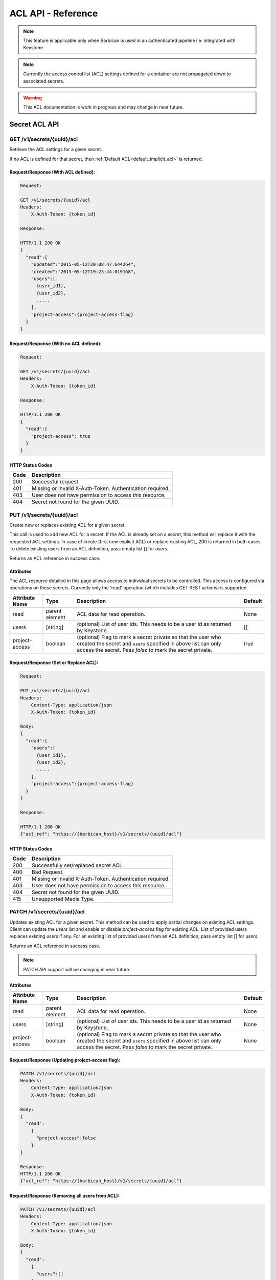 ***********************
ACL API - Reference
***********************

.. note::

    This feature is applicable only when Barbican is used in an authenticated
    pipeline i.e. integrated with Keystone.

.. note::

    Currently the access control list (ACL) settings defined for a container
    are not propagated down to associated secrets.

.. warning::

    This ACL documentation is work in progress and may change in near future.


Secret ACL API
===============

.. _get_secret_acl:

GET /v1/secrets/{uuid}/acl
##########################
Retrieve the ACL settings for a given secret.

If no ACL is defined for that secret, then :ref:`Default ACL<default_implicit_acl>` is returned.

Request/Response (With ACL defined):
************************************

.. code-block:: none

    Request:

    GET /v1/secrets/{uuid}/acl
    Headers:
        X-Auth-Token: {token_id}

    Response:

    HTTP/1.1 200 OK
    {
      "read":{
        "updated":"2015-05-12T20:08:47.644264",
        "created":"2015-05-12T19:23:44.019168",
        "users":[
          {user_id1},
          {user_id2},
          .....
        ],
        "project-access":{project-access-flag}
      }
    }


Request/Response (With no ACL defined):
***************************************

.. code-block:: none

    Request:

    GET /v1/secrets/{uuid}/acl
    Headers:
        X-Auth-Token: {token_id}

    Response:

    HTTP/1.1 200 OK
    {
      "read":{
        "project-access": true
      }
    }



HTTP Status Codes
*****************

+------+-----------------------------------------------------------------------------+
| Code | Description                                                                 |
+======+=============================================================================+
| 200  | Successful request.                                                         |
+------+-----------------------------------------------------------------------------+
| 401  | Missing or Invalid X-Auth-Token. Authentication required.                   |
+------+-----------------------------------------------------------------------------+
| 403  | User does not have permission to access this resource.                      |
+------+-----------------------------------------------------------------------------+
| 404  | Secret not found for the given UUID.                                        |
+------+-----------------------------------------------------------------------------+

.. _put_secret_acl:

PUT /v1/secrets/{uuid}/acl
##########################
Create new or replaces existing ACL for a given secret.

This call is used to add new ACL for a secret. If the ACL is already set on a secret, this
method will replace it with the requested ACL settings. In case of create (first new explicit
ACL) or replace existing ACL, 200 is returned in both cases. To delete existing users from
an ACL definition, pass empty list [] for `users`.

Returns an ACL reference in success case.

Attributes
**********

The ACL resource detailed in this page allows access to individual secrets to be controlled.
This access is configured via operations on those secrets. Currently only the 'read' operation
(which includes GET REST actions) is supported.

+----------------------------+----------+-----------------------------------------------+----------+
| Attribute Name             | Type     | Description                                   | Default  |
+============================+==========+===============================================+==========+
| read                       | parent   | ACL data for read operation.                  | None     |
|                            | element  |                                               |          |
+----------------------------+----------+-----------------------------------------------+----------+
| users                      | [string] | (optional) List of user ids. This needs to be | []       |
|                            |          | a user id as returned by Keystone.            |          |
+----------------------------+----------+-----------------------------------------------+----------+
| project-access             | boolean  | (optional) Flag to mark a secret private so   | `true`   |
|                            |          | that the user who created the secret and      |          |
|                            |          | ``users`` specified in above list can only    |          |
|                            |          | access the secret. Pass `false` to mark the   |          |
|                            |          | secret private.                               |          |
+----------------------------+----------+-----------------------------------------------+----------+


Request/Response (Set or Replace ACL):
**************************************

.. code-block:: none

    Request:

    PUT /v1/secrets/{uuid}/acl
    Headers:
        Content-Type: application/json
        X-Auth-Token: {token_id}

    Body:
    {
      "read":{
        "users":[
          {user_id1},
          {user_id2},
          .....
        ],
        "project-access":{project-access-flag}
      }
    }

    Response:

    HTTP/1.1 200 OK
    {"acl_ref": "https://{barbican_host}/v1/secrets/{uuid}/acl"}


HTTP Status Codes
*****************

+------+-----------------------------------------------------------------------------+
| Code | Description                                                                 |
+======+=============================================================================+
| 200  | Successfully set/replaced secret ACL.                                       |
+------+-----------------------------------------------------------------------------+
| 400  | Bad Request.                                                                |
+------+-----------------------------------------------------------------------------+
| 401  | Missing or Invalid X-Auth-Token. Authentication required.                   |
+------+-----------------------------------------------------------------------------+
| 403  | User does not have permission to access this resource.                      |
+------+-----------------------------------------------------------------------------+
| 404  | Secret not found for the given UUID.                                        |
+------+-----------------------------------------------------------------------------+
| 415  | Unsupported Media Type.                                                     |
+------+-----------------------------------------------------------------------------+


.. _patch_secret_acl:

PATCH /v1/secrets/{uuid}/acl
############################

Updates existing ACL for a given secret. This method can be used to apply partial changes on
existing ACL settings. Client can update the `users` list and enable or disable `project-access`
flag for existing ACL. List of provided users replaces existing users if any. For an existing
list of provided users from an ACL definition, pass empty list [] for `users`.

Returns an ACL reference in success case.

.. note::
    
    PATCH API support will be changing in near future.

Attributes
**********

+----------------------------+----------+-----------------------------------------------+----------+
| Attribute Name             | Type     | Description                                   | Default  |
+============================+==========+===============================================+==========+
| read                       | parent   | ACL data for read operation.                  | None     |
|                            | element  |                                               |          |
+----------------------------+----------+-----------------------------------------------+----------+
| users                      | [string] | (optional) List of user ids. This needs to be | None     |
|                            |          | a user id as returned by Keystone.            |          |
+----------------------------+----------+-----------------------------------------------+----------+
| project-access             | boolean  | (optional) Flag to mark a secret private so   | None     |
|                            |          | that the user who created the secret and      |          |
|                            |          | ``users`` specified in above list can only    |          |
|                            |          | access the secret. Pass `false` to mark the   |          |
|                            |          | secret private.                               |          |
+----------------------------+----------+-----------------------------------------------+----------+

Request/Response (Updating project-access flag):
************************************************

.. code-block:: none

    PATCH /v1/secrets/{uuid}/acl
    Headers:
        Content-Type: application/json
        X-Auth-Token: {token_id}

    Body:
    {
      "read":
        {
          "project-access":false
        }
    }

    Response:
    HTTP/1.1 200 OK
    {"acl_ref": "https://{barbican_host}/v1/secrets/{uuid}/acl"}


Request/Response (Removing all users from ACL):
***********************************************

.. code-block:: none

    PATCH /v1/secrets/{uuid}/acl
    Headers:
        Content-Type: application/json
        X-Auth-Token: {token_id}

    Body:
    {
      "read":
        {
          "users":[]
        }
    }

    Response:
    HTTP/1.1 200 OK
    {"acl_ref": "https://{barbican_host}/v1/secrets/{uuid}/acl"}


HTTP Status Codes
*****************

+------+-----------------------------------------------------------------------------+
| Code | Description                                                                 |
+======+=============================================================================+
| 200  | Successfully updated secret ACL.                                            |
+------+-----------------------------------------------------------------------------+
| 400  | Bad Request.                                                                |
+------+-----------------------------------------------------------------------------+
| 401  | Missing or Invalid X-Auth-Token. Authentication required.                   |
+------+-----------------------------------------------------------------------------+
| 403  | User does not have permission to access this resource.                      |
+------+-----------------------------------------------------------------------------+
| 404  | Secret not found for the given UUID.                                        |
+------+-----------------------------------------------------------------------------+
| 415  | Unsupported Media Type.                                                     |
+------+-----------------------------------------------------------------------------+

.. _delete_secret_acl:

DELETE /v1/secrets/{uuid}/acl
##############################

Delete ACL for a given secret. No content is returned in the case of successful
deletion.

Request/Response:
*****************

.. code-block:: none

    DELETE /v1/secrets/{uuid}/acl
    Headers:
        X-Auth-Token: {token_id}

    Response:
    HTTP/1.1 200 OK


HTTP Status Codes
*****************

+------+-----------------------------------------------------------------------------+
| Code | Description                                                                 |
+======+=============================================================================+
| 200  | Successfully deleted secret ACL.                                            |
+------+-----------------------------------------------------------------------------+
| 401  | Missing or Invalid X-Auth-Token. Authentication required.                   |
+------+-----------------------------------------------------------------------------+
| 403  | User does not have permission to access this resource.                      |
+------+-----------------------------------------------------------------------------+
| 404  | Secret not found for the given UUID.                                        |
+------+-----------------------------------------------------------------------------+

Container ACL API
==================

.. _get_container_acl:

GET /v1/containers/{uuid}/acl
#############################
Retrieve the ACL settings for a given container.

If no ACL is defined for that container, then :ref:`Default ACL<default_implicit_acl>` is returned.

Request/Response (With ACL defined):
************************************

.. code-block:: none

    Request:

    GET /v1/containers/{uuid}/acl
    Headers:
        X-Auth-Token: {token_id}

    Response:

    HTTP/1.1 200 OK
    {
      "read":{
        "updated":"2015-05-12T20:08:47.644264",
        "created":"2015-05-12T19:23:44.019168",
        "users":[
          {user_id1},
          {user_id2},
          .....
        ],
        "project-access":{project-access-flag}
      }
    }


Request/Response (With no ACL defined):
***************************************

.. code-block:: none

    Request:

    GET /v1/containers/{uuid}/acl
    Headers:
        X-Auth-Token: {token_id}

    Response:

    HTTP/1.1 200 OK
    {
      "read":{
        "project-access": true
      }
    }



HTTP Status Codes
*****************

+------+-----------------------------------------------------------------------------+
| Code | Description                                                                 |
+======+=============================================================================+
| 200  | Successful request.                                                         |
+------+-----------------------------------------------------------------------------+
| 401  | Missing or Invalid X-Auth-Token. Authentication required.                   |
+------+-----------------------------------------------------------------------------+
| 403  | User does not have permission to access this resource.                      |
+------+-----------------------------------------------------------------------------+
| 404  | Container not found for the given UUID.                                     |
+------+-----------------------------------------------------------------------------+

.. _put_container_acl:

PUT /v1/containers/{uuid}/acl
#############################
Create new or replaces existing ACL for a given container.

This call is used to add new ACL for an container. If the ACL is already set on a container,
this method will replace it with the requested ACL settings. In case of create (first new explicit
ACL) or replace existing ACL, 200 is returned in both cases. To delete existing users from
an ACL definition, pass empty list [] for `users`.

Returns an ACL reference in success case.

Attributes
**********

The ACL resource detailed in this page allows access to individual containers to be controlled.
This access is configured via operations on those containers. Currently only the 'read' operation
(which includes GET REST actions) is supported.

+----------------------------+----------+-----------------------------------------------+----------+
| Attribute Name             | Type     | Description                                   | Default  |
+============================+==========+===============================================+==========+
| read                       | parent   | ACL data for read operation.                  | None     |
|                            | element  |                                               |          |
+----------------------------+----------+-----------------------------------------------+----------+
| users                      | [string] | (optional) List of user ids. This needs to be | []       |
|                            |          | a user id as returned by Keystone.            |          |
+----------------------------+----------+-----------------------------------------------+----------+
| project-access             | boolean  | (optional) Flag to mark a container private   | `true`   |
|                            |          | so that the user who created the container and|          |
|                            |          | ``users`` specified in above list can only    |          |
|                            |          | access the container. Pass `false` to mark the|          |
|                            |          | container private.                            |          |
+----------------------------+----------+-----------------------------------------------+----------+

Request/Response (Set or Replace ACL):
**************************************

.. code-block:: none

    PUT /v1/containers/{uuid}/acl
    Headers:
        Content-Type: application/json
        X-Auth-Token: {token_id}

    Body:
    {
      "read":{
        "users":[
          {user_id1},
          {user_id2},
          .....
        ],
        "project-access":{project-access-flag}
      }
    }

    Response:
    HTTP/1.1 200 OK
    {"acl_ref": "https://{barbican_host}/v1/containers/{uuid}/acl"}



HTTP Status Codes
*****************

+------+-----------------------------------------------------------------------------+
| Code | Description                                                                 |
+======+=============================================================================+
| 200  | Successfully set/replaced  container ACL.                                   |
+------+-----------------------------------------------------------------------------+
| 400  | Bad Request.                                                                |
+------+-----------------------------------------------------------------------------+
| 401  | Missing or Invalid X-Auth-Token. Authentication required.                   |
+------+-----------------------------------------------------------------------------+
| 403  | User does not have permission to access this resource.                      |
+------+-----------------------------------------------------------------------------+
| 404  | Container not found for the given UUID.                                     |
+------+-----------------------------------------------------------------------------+
| 415  | Unsupported Media Type.                                                     |
+------+-----------------------------------------------------------------------------+


.. _patch_container_acl:

PATCH /v1/containers/{uuid}/acl
###############################

Update existing ACL for a given container. This method can be used to apply partial changes
on existing ACL settings. Client can update `users` list and enable or disable `project-access`
flag for existing ACL. List of provided users replaces existing users if any. For an existing
list of provided users from an ACL definition, pass empty list [] for `users`.

Returns an ACL reference in success case.

.. note::
    
    PATCH API support will be changing in near future.

Attributes
**********

+----------------------------+----------+-----------------------------------------------+----------+
| Attribute Name             | Type     | Description                                   | Default  |
+============================+==========+===============================================+==========+
| read                       | parent   | ACL data for read operation.                  | None     |
|                            | element  |                                               |          |
+----------------------------+----------+-----------------------------------------------+----------+
| users                      | [string] | (optional) List of user ids. This needs to be | None     |
|                            |          | a user id as returned by Keystone.            |          |
+----------------------------+----------+-----------------------------------------------+----------+
| project-access             | boolean  | (optional) Flag to mark a container private   | None     |
|                            |          | so that the user who created the container and|          |
|                            |          | ``users`` specified in above list can only    |          |
|                            |          | access the container. Pass `false` to mark the|          |
|                            |          | container private.                            |          |
+----------------------------+----------+-----------------------------------------------+----------+

Request/Response (Updating project-access flag):
************************************************

.. code-block:: none

    PATCH /v1/containers/{uuid}/acl
    Headers:
        Content-Type: application/json
        X-Auth-Token: {token_id}

    Body:
    {
      "read":
        {
          "project-access":false
        }
    }

    Response:
    HTTP/1.1 200 OK
    {"acl_ref": "https://{barbican_host}/v1/containers/{uuid}/acl"}


Request/Response (Removing all users from ACL):
***********************************************

.. code-block:: none

    PATCH /v1/containers/{uuid}/acl
    Headers:
        Content-Type: application/json
        X-Auth-Token: {token_id}

    Body:
    {
      "read":
        {
          "users":[]
        }
    }

    Response:
    HTTP/1.1 200 OK
    {"acl_ref": "https://{barbican_host}/v1/containers/{uuid}/acl"}


HTTP Status Codes
*****************

+------+-----------------------------------------------------------------------------+
| Code | Description                                                                 |
+======+=============================================================================+
| 200  | Successfully updated container ACL.                                         |
+------+-----------------------------------------------------------------------------+
| 400  | Bad Request.                                                                |
+------+-----------------------------------------------------------------------------+
| 401  | Missing or Invalid X-Auth-Token. Authentication required.                   |
+------+-----------------------------------------------------------------------------+
| 403  | User does not have permission to access this resource.                      |
+------+-----------------------------------------------------------------------------+
| 404  | Container not found for the given UUID.                                     |
+------+-----------------------------------------------------------------------------+
| 415  | Unsupported Media Type.                                                     |
+------+-----------------------------------------------------------------------------+

.. _delete_container_acl:

DELETE /v1/containers/{uuid}/acl
################################

Delete ACL for a given container. No content is returned in the case of successful
deletion.

Request/Response:
*****************

.. code-block:: none

    DELETE /v1/containers/{uuid}/acl
    Headers:
        X-Auth-Token: {token_id}

    Response:
    HTTP/1.1 200 OK


HTTP Status Codes
*****************

+------+-----------------------------------------------------------------------------+
| Code | Description                                                                 |
+======+=============================================================================+
| 200  | Successfully deleted container ACL.                                         |
+------+-----------------------------------------------------------------------------+
| 401  | Missing or Invalid X-Auth-Token. Authentication required.                   |
+------+-----------------------------------------------------------------------------+
| 403  | User does not have permission to access this resource.                      |
+------+-----------------------------------------------------------------------------+
| 404  | Container not found for the given UUID.                                     |
+------+-----------------------------------------------------------------------------+
